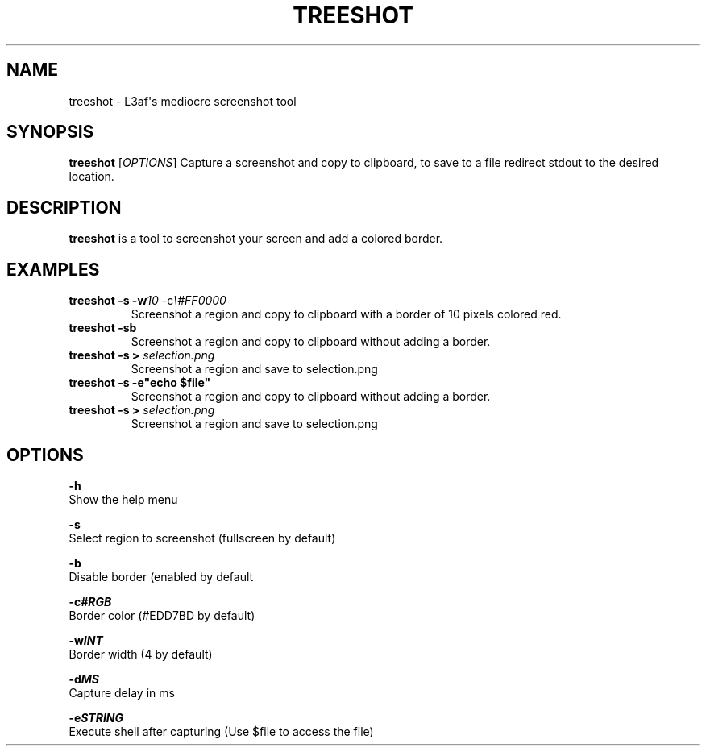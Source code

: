 .TH TREESHOT 1 "October 2021" "MIT License" "User Commands"
.SH NAME
.PP
treeshot - L3af\[aq]s mediocre screenshot tool
.SH SYNOPSIS
.PP
\f[B]treeshot\f[R] [\f[I]OPTIONS\f[R]]
Capture a screenshot and copy to clipboard, to save to a file redirect stdout to the desired location.
.SH DESCRIPTION
.PP
\f[B]treeshot\f[R] is a tool to screenshot your screen and add a colored
border.
.SH EXAMPLES
.TP
\f[B]treeshot -s -w\f[R]\f[I]10\f[R] -c\f[R]\f[I]\\#FF0000\f[R]
Screenshot a region and copy to clipboard with a border of 10 pixels colored red.
.TP
\f[B]treeshot -sb\f[R]
Screenshot a region and copy to clipboard without adding a border.
.TP
\f[B]treeshot -s > \f[R]\f[I]selection.png\f[R]
Screenshot a region and save to selection.png
.TP
\f[B]treeshot -s -e"echo $file"\f[R]
Screenshot a region and copy to clipboard without adding a border.
.TP
\f[B]treeshot -s > \f[R]\f[I]selection.png\f[R]
Screenshot a region and save to selection.png
.SH OPTIONS
.PP
\f[B]-h\f[R]
.PD 0
.P
.PD
Show the help menu
.PP
\f[B]-s\f[R]
.PD 0
.P
.PD
Select region to screenshot (fullscreen by default)
.PP
\f[B]-b\f[R]
.PD 0
.P
.PD
Disable border (enabled by default
.PP
\f[B]-c\f[R]\f[I]\f[BI]#RGB\f[I]\f[R]
.PD 0
.P
.PD
Border color (#EDD7BD by default)
.PP
\f[B]-w\f[R]\f[I]\f[BI]INT\f[I]\f[R]
.PD 0
.P
.PD
Border width (4 by default)
.PP
\f[B]-d\f[R]\f[I]\f[BI]MS\f[I]\f[R]
.PD 0
.P
.PD
Capture delay in ms
.PP
\f[B]-e\f[R]\f[I]\f[BI]STRING\f[I]\f[R]
.PD 0
.P
.PD
Execute shell after capturing (Use $file to access the file)
